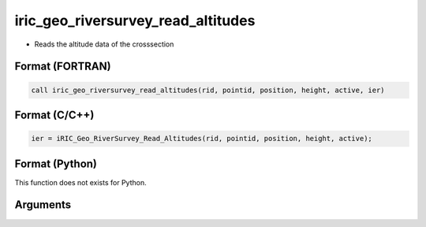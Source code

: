 iric_geo_riversurvey_read_altitudes
=====================================

-  Reads the altitude data of the crosssection

Format (FORTRAN)
------------------
.. code-block:: fortran

   call iric_geo_riversurvey_read_altitudes(rid, pointid, position, height, active, ier)

Format (C/C++)
----------------
.. code-block:: c

   ier = iRIC_Geo_RiverSurvey_Read_Altitudes(rid, pointid, position, height, active);

Format (Python)
----------------

This function does not exists for Python.

Arguments
---------

.. csv-table:: Arguments of iric_geo_riversurvey_read_altitudes
   :file: iric_geo_riversurvey_read_altitudes_args.csv
   :header-rows: 1
